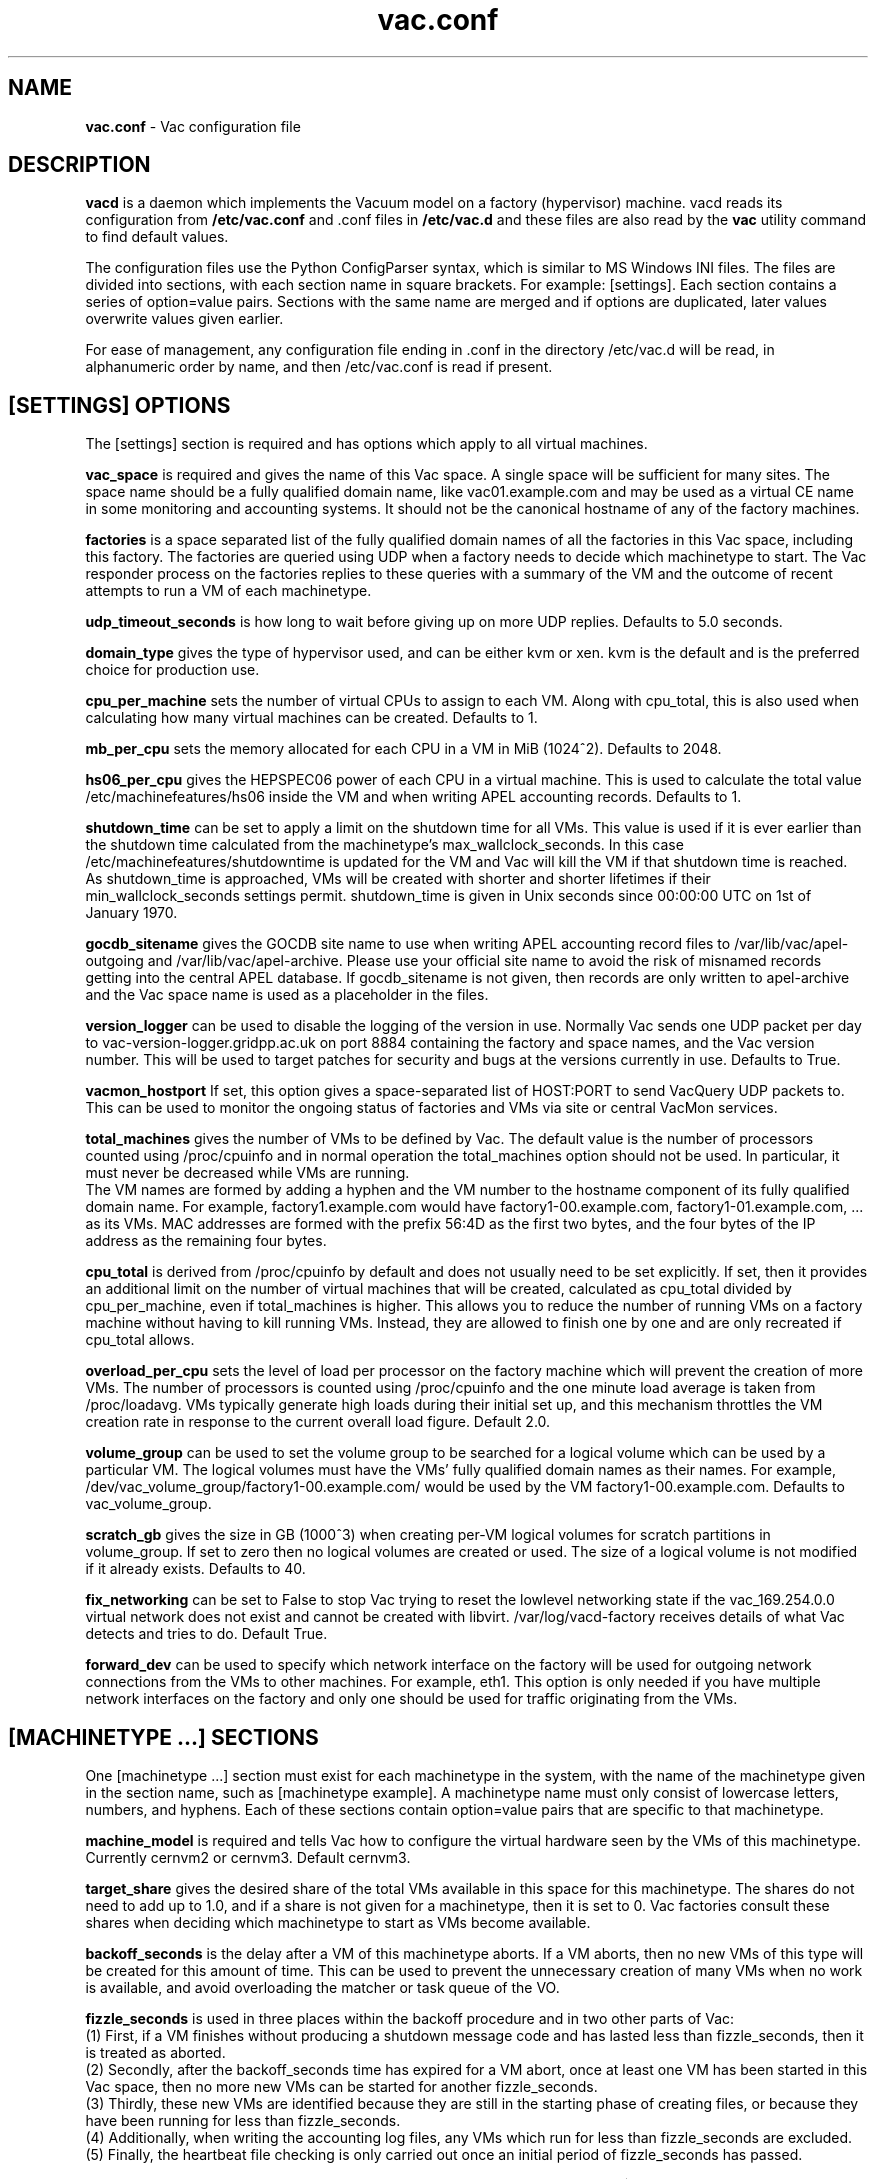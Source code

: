 .TH vac.conf 5 "Nov 2015" "vac.conf" "Vac Manual"
.SH NAME
.B vac.conf
\- Vac configuration file
.SH DESCRIPTION
.B vacd
is a daemon which implements the Vacuum model on a factory (hypervisor)
machine. vacd reads its configuration from
.B /etc/vac.conf
and .conf files in
.B /etc/vac.d
and these files are also read by the
.B vac
utility command to find default values.

The configuration files use the Python ConfigParser syntax, which is similar
to MS Windows INI files. The files are divided into sections, with each section
name in square brackets. For example: [settings]. Each section contains
a series of option=value pairs. Sections with the same name are merged
and if options are duplicated, later values overwrite values given
earlier.

For ease of management, any configuration file ending in .conf in the
directory /etc/vac.d will be read, in 
alphanumeric order by name, and then /etc/vac.conf is read if present. 

.SH [SETTINGS] OPTIONS

The [settings] section is required and has options which apply to all virtual
machines. 

.B vac_space
is required and gives the name of this Vac space. A single space will be
sufficient for many sites. The space name should be a fully qualified domain
name, like vac01.example.com and may be used as a virtual CE name in some
monitoring and accounting systems. It should not be the canonical hostname
of any of the factory machines.

.B factories
is a space separated list of the fully qualified domain names of all
the factories in this Vac space, including this factory. The factories are
queried using UDP when a factory needs to decide which machinetype to start.
The Vac responder process on the factories replies to these queries with
a summary of the VM and the outcome of recent attempts to run a VM of each
machinetype.

.B udp_timeout_seconds
is how long to wait before giving up on more UDP replies. Defaults to 5.0
seconds.

.B domain_type
gives the type of hypervisor used, and can be either kvm or xen. kvm is the
default and is the preferred choice for production use.

.B cpu_per_machine
sets the number of virtual CPUs to assign to each VM. Along with cpu_total,
this is also used when calculating how many virtual machines can be created.
Defaults to 1.

.B mb_per_cpu
sets the memory allocated for each CPU in a VM in MiB (1024^2). Defaults to 2048.

.B hs06_per_cpu
gives the HEPSPEC06 power of each CPU in a virtual machine. This is used
to calculate the total value /etc/machinefeatures/hs06 inside the VM and 
when writing APEL accounting records. Defaults to 1.

.B shutdown_time
can be set to apply a limit on the shutdown time for all VMs. This value is 
used if it is ever earlier than the shutdown time calculated from the 
machinetype's max_wallclock_seconds. In this case /etc/machinefeatures/shutdowntime 
is updated for the VM and Vac will kill the VM if that shutdown time is
reached. As shutdown_time is approached, VMs will be created with shorter
and shorter lifetimes if their min_wallclock_seconds settings permit.
shutdown_time is given in Unix seconds since 00:00:00 UTC on 1st of January
1970.

.B gocdb_sitename
gives the GOCDB site name to use when writing APEL 
accounting record files to /var/lib/vac/apel-outgoing and 
/var/lib/vac/apel-archive. Please use your official site name to avoid
the risk of misnamed records getting into the central APEL database.
If gocdb_sitename is not given, then records are only written to 
apel-archive and the Vac space name is used as a placeholder in the 
files.

.B version_logger
can be used to disable the logging of the version in use. Normally
Vac sends one UDP packet per day to vac-version-logger.gridpp.ac.uk
on port 8884 containing the factory and space names, and the Vac
version number. This will be used to target patches for security
and bugs at the versions currently in use. Defaults to True.

.B vacmon_hostport
If set, this option gives a space-separated list of HOST:PORT to send 
VacQuery UDP packets to. This can be used to monitor the ongoing status
of factories and VMs via site or central VacMon services.

.B total_machines
gives the number of VMs to be defined by Vac. The default value is the 
number of processors counted using /proc/cpuinfo and in normal operation
the total_machines option should not be used. In particular, it must never
be decreased while VMs are running.
.br
The VM names are formed by
adding a hyphen and the VM number to the hostname component of its fully
qualified domain name. For example, factory1.example.com would have
factory1-00.example.com, factory1-01.example.com, ... as its VMs. MAC
addresses are formed with the prefix 56:4D as the first two bytes, and
the four bytes of the IP address as the remaining four bytes. 

.B cpu_total 
is derived from /proc/cpuinfo by default and does not usually need to be 
set explicitly. If set, then it provides an additional limit on the number 
of virtual machines that will be created, calculated as cpu_total divided
by cpu_per_machine, 
even if total_machines is higher. This allows you to reduce the number
of running VMs on a factory machine without having to kill running VMs.
Instead, they are allowed to finish one by one and are only recreated if 
cpu_total allows. 

.B overload_per_cpu
sets the level of load per processor on the factory machine which will 
prevent the creation of more VMs. The number of processors is counted
using /proc/cpuinfo and the one minute load average is taken from 
/proc/loadavg. VMs typically generate high loads during their initial
set up, and this mechanism throttles the VM creation rate in response
to the current overall load figure. Default 2.0.

.B volume_group
can be used to set the volume group to be searched for a logical volume
which can be used by a particular VM. The logical volumes must have the
VMs' fully qualified domain names as their names. For example, 
/dev/vac_volume_group/factory1-00.example.com/ would be used by the VM
factory1-00.example.com. Defaults to vac_volume_group.

.B scratch_gb
gives the size in GB (1000^3) when creating per-VM logical volumes for
scratch partitions in volume_group. If set to zero then no logical
volumes are created or used. The size of a logical volume is not 
modified if it already exists. Defaults to 40.

.B fix_networking
can be set to False to stop Vac trying to reset the lowlevel networking
state if the vac_169.254.0.0 virtual network does not exist and cannot
be created with libvirt. /var/log/vacd-factory receives details of what
Vac detects and tries to do. Default True.

.B forward_dev
can be used to specify which network interface on the factory will be
used for outgoing network connections from the VMs to other machines.
For example, eth1. This option is only needed if you have multiple 
network interfaces on the factory and only one should be used for traffic
originating from the VMs.

.SH [MACHINETYPE ...] SECTIONS

One [machinetype ...] section must exist for each machinetype in the system, with
the name of the machinetype given in the section name, such as [machinetype example].
A machinetype name must only consist of lowercase letters, numbers, and hyphens.
Each of these sections contain option=value pairs that are specific to 
that machinetype.

.B machine_model
is required and tells Vac how to configure the virtual hardware seen by
the VMs of this machinetype. Currently cernvm2 or cernvm3. Default cernvm3.

.B target_share
gives the desired share of the total VMs available in this space for this
machinetype. The shares do not need to add up to 1.0, and if a share is not given
for a machinetype, then it is set to 0. Vac factories consult these shares
when deciding which machinetype to start as VMs become available.

.B backoff_seconds
is the delay after a VM of this machinetype aborts. If a VM aborts, then no new
VMs of this type will be created for this amount of time. This can be used 
to prevent the unnecessary creation of many VMs when no work is available,
and avoid overloading the matcher or task queue of the VO. 

.B fizzle_seconds
is used in three places within the backoff procedure and in two
other parts of Vac:
.br
(1) First, if a VM finishes
without producing a shutdown message code and has lasted less than 
fizzle_seconds, then it is treated as aborted. 
.br
(2) Secondly, after the 
backoff_seconds time has expired for a VM abort, once at least one VM has
been started in this Vac space, then no more new VMs can be started for 
another fizzle_seconds. 
.br
(3) Thirdly, these new VMs are identified because
they are still in the starting phase of creating files, or because they
have been running for less than fizzle_seconds. 
.br
(4) Additionally, when writing the accounting log files, any VMs which run for 
less than fizzle_seconds are excluded. 
.br
(5) Finally, the heartbeat file
checking is only carried out once an initial period of fizzle_seconds
has passed.

.B heartbeat_file
allows the machinetype to nominate a file which will be created in 
$JOBOUTPUTS before fizzle_seconds has passed. If this file is
not created by then and maintained for the lifetime of the VM, the 
VM will be destroyed.

.B heartbeat_seconds
gives the frequency at which the heartbeat_file must be updated after
fizzle_seconds has passed. If the file is not updated for 
heartbeat_seconds then the VM will be destroyed. If heartbeat_seconds
is 0, then only the existence of the file will be checked. Default 0.

.B max_wallclock_seconds
gives the maximum lifetime of a VM. Vac will create 
/etc/machinefeatures/shutdowntime inside the VM using this value to 
communicate it to the VM. Vac will destroy the VM if it is still
running after this amount of time. Default 86400.

.B min_wallclock_seconds
gives the minimum remaining time required when creating a VM. This
can be used to stop Vac creating VMs with short lifetimes when
shutdown_time has been set. Default max_wallclock_seconds.

.B root_device
is the device name exposed to the VM that is associated with the root
disk image. Default vda.

.B scratch_device
is the device name exposed to the VM that is associated with the scratch
logical volume. Default vdb.

.B machines_dir_days
sets the expiration time in days for per-VM directories created under
/var/lib/vac/machines.

.B accounting_fqan
is used to specify a FQAN to include when writing APEL accounting 
records, to associate usage with particular experiments.

For the remaining options, if the file name begins with '/', then it
will be used as an absolute path; otherwise the path will be interpreted
relative to the machinetype's subdirectory of /var/lib/vac/machinetypes

.B root_image
is the path to the image file from which the VM will boot. With the
cernvm3 machine_model, this can also be a remote HTTP or HTTPS URL which Vac 
will cache in /var/lib/vac/imagecache. The remote server must supply a
Last-Modified timestamp and Vac will re-request the image each time a 
VM starts using an If-Modified-Since request to minimise network load.
Alternatively, the images may be files in the local filesystem.
With cernvm3 machine_model, the files are ISO CDROM-style boot images; 
with the cernvm2 machine_model, they are the root hard disk image itself.

.B root_public_key
is the file name of a public key supplied to the contextualization which
will be allowed root ssh access. Setting this option to 
/root/.ssh/id_rsa.pub will give access from the factory machine.

.B user_data
is the path of a contextualization file provided by the VO and perhaps 
modified by the site. If the path is a remote HTTP or HTTPS URL, Vac
will fetch it over the network each time a VM is started. However the
file is obtained, Vac will apply a series of default and locally defined 
##user_data___## substitutions to it. See USER_DATA SUBSTITUTIONS below
for a list of the default substitutions.

.B user_data_option_XXX
and
.B user_data_file_XXX
are locally defined substitutions which will be applied to the user_data
file before the VM is started. user_data_option_XXX takes the string to 
be substituted. user_data_file_XXX takes the relative or absolute path to
a file whose contents will be substituted for the pattern in the 
user_data file.

.B user_data_proxy_cert
and
.B user_data_proxy_key
are the locations of files containing X.509 certificate(s) and an RSA 
private key, all in PEM format, which will be used to make a limited 
X.509 proxy. The same file can be given for both options if desired.

.B legacy_proxy
can be set to True to generate Globus legacy proxies rather than RFC 3820
proxies. Default False.

.SH USER_DATA SUBSTITUTIONS

Before the user_data file is used in starting a VM, several pattern based
substitutions are performed by Vac. These patterns are in the form
##user_data___##. String values given to the option user_data_option_XXX
replace patterns of the form ##user_data_option_XXX##. The contents of
the files given to user_data_file_XXX options replace patterns of the
form ##user_data_file_XXX##. In both cases XXX are arbitrary strings 
consisting of letters, numbers, and underscores.

The pattern ##user_data_x509_proxy## is replaced by the proxy created if the
user_data_proxy_cert and user_data_proxy_key options are given.

In addition, the following substitutions are performed automatically by
Vac using data it holds internally:

.br
.B ##user_data_uuid##
is the UUID assigned to the VM by Vac.
.br
.B ##user_data_space##
is the Vac space name.
.br
.B ##user_data_machinetype## 
and 
.B ##user_data_vmtype## 
(deprecated) 
are the name of the machinetype of this VM.
.br
.B ##user_data_machine_hostname## 
and
.B ##user_data_vm_hostname## 
(deprecated) 
are the hostname given to the VM by Vac.
.br
.B ##user_data_manager_version## 
and 
.B ##user_data_vmlm_version## 
(deprecated) 
have the form "Vac v.v.v" where v.v.v is the Vac version.
.br
.B ##user_data_manager_hostname##
and 
.B ##user_data_vmlm_hostname##
(deprecated) 
are the hostname of the Vac factory machine.

.SH AUTHOR
Andrew McNab <Andrew.McNab@cern.ch>

vacd is part of Vac: http://www.gridpp.ac.uk/vac/
.SH "SEE ALSO"
.BR vacd(8), 
.BR vac(1),
.BR check-vacd(8)

